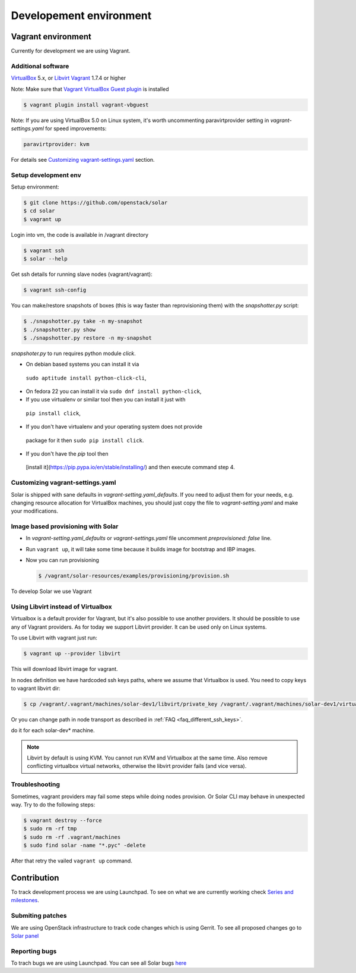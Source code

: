 Developement environment
=================================

Vagrant environment
-------------------

Currently for development we are using Vagrant.

Additional software
~~~~~~~~~~~~~~~~~~~

`VirtualBox <https://www.virtualbox.org/wiki/Downloads/>`_ 5.x,
or `Libvirt <https://libvirt.org/>`_
`Vagrant <http://www.vagrantup.com/downloads.html/>`_ 1.7.4 or higher

Note: Make sure that `Vagrant VirtualBox Guest plugin
<https://github.com/dotless-de/vagrant-vbguest/>`_ is installed

.. code-block:: bash

  $ vagrant plugin install vagrant-vbguest

Note: If you are using VirtualBox 5.0 on Linux system, it's worth uncommenting
paravirtprovider setting in `vagrant-settings.yaml` for speed improvements:

.. code-block:: yaml

  paravirtprovider: kvm

For details see `Customizing vagrant-settings.yaml`_ section.

Setup development env
~~~~~~~~~~~~~~~~~~~~~

Setup environment:

.. code-block:: bash

  $ git clone https://github.com/openstack/solar
  $ cd solar
  $ vagrant up

Login into vm, the code is available in /vagrant directory

.. code-block:: bash

  $ vagrant ssh
  $ solar --help

Get ssh details for running slave nodes (vagrant/vagrant):

.. code-block:: bash

  $ vagrant ssh-config

You can make/restore snapshots of boxes (this is way faster than reprovisioning
them)
with the `snapshotter.py` script:

.. code-block:: bash

  $ ./snapshotter.py take -n my-snapshot
  $ ./snapshotter.py show
  $ ./snapshotter.py restore -n my-snapshot

`snapshoter.py` to run requires python module `click`.

* On debian based systems you can install it via
 ``sudo aptitude install python-click-cli``,
* On fedora 22 you can install it via ``sudo dnf install python-click``,
* If you use virtualenv or similar tool then you can install it just with
 ``pip install click``,
* If you don't have virtualenv and your operating system does not provide
 package for it then ``sudo pip install click``.
* If you don't have the `pip` tool then
 [install it](https://pip.pypa.io/en/stable/installing/) and then execute
 command step 4.

Customizing vagrant-settings.yaml
~~~~~~~~~~~~~~~~~~~~~~~~~~~~~~~~~

Solar is shipped with sane defaults in `vagrant-setting.yaml_defaults`. If you
need to adjust them for your needs, e.g. changing resource allocation for
VirtualBox machines, you should just copy the file to `vagrant-setting.yaml`
and make your modifications.

Image based provisioning with Solar
~~~~~~~~~~~~~~~~~~~~~~~~~~~~~~~~~~~

* In `vagrant-setting.yaml_defaults` or `vagrant-settings.yaml` file uncomment
  `preprovisioned: false` line.
* Run ``vagrant up``, it will take some time because it builds image for
  bootstrap and IBP images.
* Now you can run provisioning

  .. code-block:: bash

    $ /vagrant/solar-resources/examples/provisioning/provision.sh

To develop Solar we use Vagrant

Using Libvirt instead of Virtualbox
~~~~~~~~~~~~~~~~~~~~~~~~~~~~~~~~~~~

Virtualbox is a default provider for Vagrant, but it's also possible to use
another providers. It should be possible to use any of Vagrant providers. As
for today we support Libvirt provider. It can be used only on Linux systems.

To use Libvirt with vagrant just run:

.. code-block:: bash

  $ vagrant up --provider libvirt

This will download libvirt image for vagrant.

In nodes definition we have hardcoded ssh keys paths, where we assume that
Virtualbox is used. You need to copy keys to vagrant libvirt dir:

.. code-block:: bash

  $ cp /vagrant/.vagrant/machines/solar-dev1/libvirt/private_key /vagrant/.vagrant/machines/solar-dev1/virtualbox/private_key

Or you can change path in node transport as described in
:ref:`FAQ <faq_different_ssh_keys>`.

do it for each solar-dev* machine.

.. note::

  Libvirt by default is using KVM. You cannot run KVM and Virtualbox
  at the same time. Also remove conflicting virtualbox virtual networks,
  otherwise the libvirt provider fails (and vice versa).

Troubleshooting
~~~~~~~~~~~~~~~

Sometimes, vagrant providers may fail some steps while doing nodes provision.
Or Solar CLI may behave in unexpected way. Try to do the following steps:

.. code-block:: bash

  $ vagrant destroy --force
  $ sudo rm -rf tmp
  $ sudo rm -rf .vagrant/machines
  $ sudo find solar -name "*.pyc" -delete

After that retry the vailed ``vagrant up`` command.

Contribution
------------

To track development process we are using Launchpad. To see on what we are
currently working check `Series and milestones <https://launchpad.net/solar>`_.

Submiting patches
~~~~~~~~~~~~~~~~~

We are using OpenStack infrastructure to track code changes which is using
Gerrit. To see all proposed changes go to `Solar panel <https://review.openstack.org/#/q/project:openstack/solar>`_

Reporting bugs
~~~~~~~~~~~~~~

To trach bugs we are using Launchpad. You can see all Solar bugs
`here <https://bugs.launchpad.net/solar>`_
